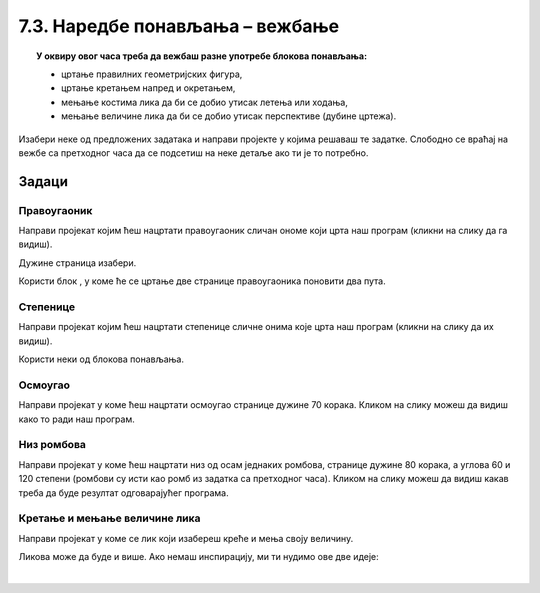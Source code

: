 
~~~~~~~~~~~~~~~~~~~~~~~~~~~~~~~~
7.3. Наредбе понављања – вежбање
~~~~~~~~~~~~~~~~~~~~~~~~~~~~~~~~

.. topic:: У оквиру овог часа треба да вежбаш разне употребе блокова понављања: 
            
            - цртање правилних геометријских фигура,
            - цртање кретањем напред и окретањем,
            - мењање костима лика да би се добио утисак летења или ходања,
            - мењање величине лика да би се добио утисак перспективе (дубине цртежа).

.. |ponavljaj|         image:: ../../_images/S3_opste/ponavljaj.png

Изабери неке од предложених задатака и направи пројекте у којима решаваш те задатке. Слободно се враћај на вежбе са претходног часа да се подсетиш на неке детаље ако ти је то потребно.

Задаци
------

Правоугаоник
''''''''''''
 
Направи пројекат којим ћеш нацртати правоугаоник сличан ономе који црта наш програм (кликни на слику да га видиш).

.. raw:: html

   <div style="text-align: center">
   <iframe src="https://scratch.mit.edu/projects/713827556/embed" allowtransparency="true" width="485" height="402" frameborder="0" scrolling="no"  allowfullscreen>
   </iframe>
   </div>


Дужине страница изабери.

Користи блок |ponavljaj|, у коме ће се цртање две странице правоугаоника поновити два пута.


Степенице
'''''''''
 
Направи пројекат којим ћеш нацртати степенице сличне онима које црта наш програм (кликни на слику да их видиш).

.. raw:: html

   <div style="text-align: center">
   <iframe src="https://scratch.mit.edu/projects/713827704/embed" allowtransparency="true" width="485" height="402" frameborder="0" scrolling="no"  allowfullscreen>
   </iframe>
   </div>

Користи неки од блокова понављања. 


Осмоугао
''''''''
 
Направи пројекат у коме ћеш нацртати осмоугао странице дужине 70 корака. Кликом на слику можеш да видиш како то ради наш програм.

.. raw:: html

   <div style="text-align: center">
   <iframe src="https://scratch.mit.edu/projects/713827316/embed" allowtransparency="true" width="485" height="402" frameborder="0" scrolling="no"  allowfullscreen>
   </iframe>
   </div>


Низ ромбова
'''''''''''
 
Направи пројекат у коме ћеш нацртати низ од осам једнаких ромбова, странице дужине 80 корака, а углова 60 и 120 степени (ромбови су исти као ромб из задатка са претходног часа). Кликом на слику можеш да видиш какав треба да буде резултат одговарајућег програма.

.. raw:: html

   <div style="text-align: center">
   <iframe src="https://scratch.mit.edu/projects/416414973/embed" allowtransparency="true" width="485" height="402" frameborder="0" scrolling="no"  allowfullscreen>
   </iframe>
   </div>



Кретање и мењање величине лика
''''''''''''''''''''''''''''''
 
Направи пројекат у коме се лик који изабереш креће и мења своју величину. 

Ликова може да буде и више. Ако немаш инспирацију, ми ти нудимо ове две идеје:

|

.. image:: ../../_images/S3_07_petlje_vezbanje/IdemKuci.gif
    :width: 450
 

.. image:: ../../_images/S3_07_petlje_vezbanje/Bejzbol.gif
    :width: 450

